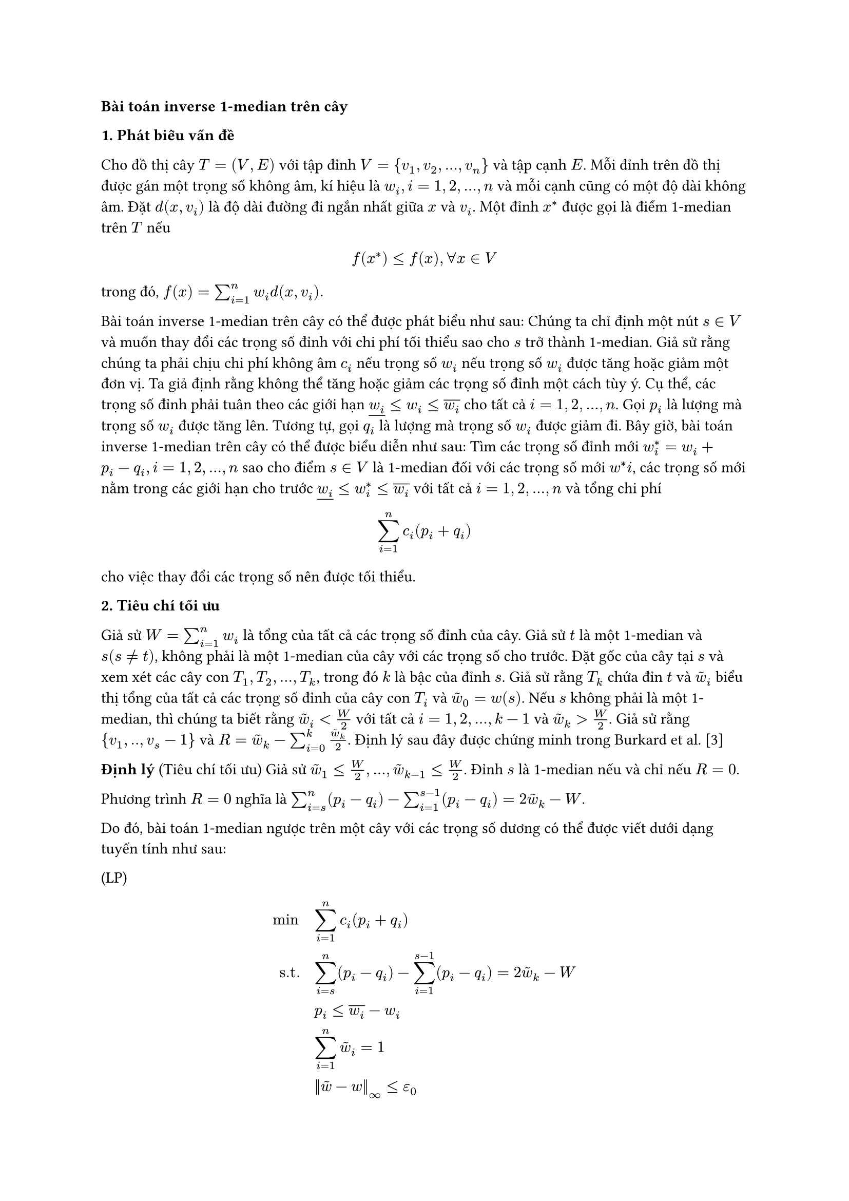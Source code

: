 // The inverse 1-median problem on a tree and on a path (Galavii)

*Bài toán inverse 1-median trên cây*

*1. Phát biểu vấn đề*

#let widown= $underline(w_i)$
#let wiup = $overline(w_i)$
#let wt = $tilde(w)$

Cho đồ thị cây $T=(V,E)$ với tập đỉnh $V={v_1,v_2,...,v_n}$ và tập cạnh $E$. Mỗi đỉnh trên đồ thị được gán một trọng số không âm, kí hiệu là $w_i, i=1,2,...,n$ và mỗi cạnh cũng có một độ dài không âm. Đặt $d(x,v_i)$ là độ dài đường đi ngắn nhất giữa $x$ và $v_i$. Một đỉnh $x^*$ được gọi là điểm 1-median trên $T$ nếu

$ f(x^*) <= f(x), forall x in V $

trong đó, $f(x)= sum_(i=1)^n w_i d(x,v_i).$

Bài toán inverse 1-median trên cây có thể được phát biểu như sau: Chúng ta chỉ định một nút $s in V$ và muốn thay đổi các trọng số đỉnh với chi phí tối thiểu sao cho $s$ trở thành 1-median. Giả sử rằng chúng ta phải chịu chi phí không âm $c_i$ nếu trọng số $w_i$ nếu trọng số $w_i$ được tăng hoặc giảm một đơn vị. Ta giả định rằng không thể tăng hoặc giảm các trọng số đỉnh một cách tùy ý. Cụ thể, các trọng số đỉnh phải tuân theo các giới hạn $widown <= w_i <= wiup$ cho tất cả $i= 1,2,...,n$. Gọi $p_i$ là lượng mà trọng số $w_i$ được tăng lên. Tương tự, gọi $q_i$ là lượng mà trọng số $w_i$ được giảm đi. Bây giờ, bài toán inverse 1-median trên cây có thể được biểu diễn như sau: Tìm các trọng số đỉnh mới $w^*_i = w_i + p_i - q_i, i=1,2,...,n$ sao cho điểm $s in V $ là 1-median đối với các trọng số mới $w^*i$, các trọng số mới nằm trong các giới hạn cho trước $widown <= w^*_i <= wiup$ với tất cả $i=1,2,...,n$ và tổng chi phí $ sum_(i=1)^n c_i (p_i + q_i) $ cho việc thay đổi các trọng số nên được tối thiểu.

*2. Tiêu chí tối ưu*

Giả sử $W= sum_(i=1)^n w_i$ là tổng của tất cả các trọng số đỉnh của cây. Giả sử $t$ là một 1-median và $s (s != t)$, không phải là một 1-median của cây với các trọng số cho trước. Đặt gốc của cây tại $s$ và xem xét các cây con $T_1, T_2, ..., T_k$, trong đó $k$ là bậc của đỉnh $s$. Giả sử rằng $T_k$ chứa đỉn $t$ và $wt_i$ biểu thị tổng của tất cả các trọng số đỉnh của cây con $T_i$ và $wt_0 = w(s)$. Nếu $s$ không phải là một 1-median, thì chúng ta biết rằng $wt_i < W/2$ với tất cả $i=1,2,...,k-1$ và $wt_k > W/2$. Giả sử rằng ${v_1,..,v_s-1}$ và $R= wt_k - sum_(i=0)^k (wt_k)/2$. Định lý sau đây được chứng minh trong Burkard et al. [3]

*Định lý* (Tiêu chí tối ưu) Giả sử $wt_1 <= W/2,...,wt_(k-1) <= W/2$. Đỉnh $s$ là 1-median nếu và chỉ nếu $R=0$.

Phương trình $R=0$ nghĩa là $ sum_(i=s)^n (p_i - q_i) - sum_(i=1)^(s-1) (p_i - q_i) = 2wt_k - W$.

Do đó, bài toán 1-median ngược trên một cây với các trọng số dương có thể được viết dưới dạng tuyến tính như sau:

(LP)

$
min quad & sum_(i=1)^n c_i (p_i + q_i)\

"s.t." quad & sum_(i=s)^n (p_i - q_i) - sum_(i=1)^(s-1) (p_i - q_i) = 2 wt_k - W\

 & p_i <= wiup - w_i\

 & sum^n_(i=1) tilde(w)_i = 1\

 & norm(tilde(w)-w)_infinity <= epsilon_0
$
